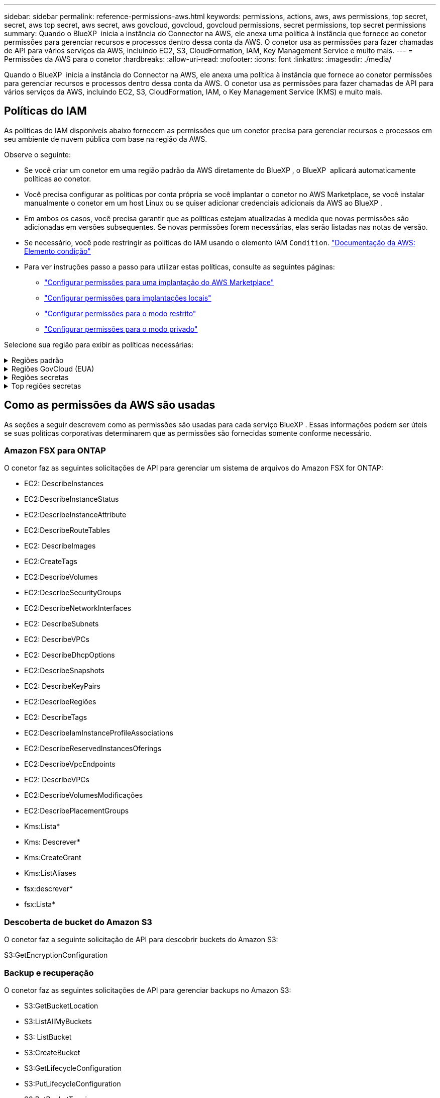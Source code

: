 ---
sidebar: sidebar 
permalink: reference-permissions-aws.html 
keywords: permissions, actions, aws, aws permissions, top secret, secret, aws top secret, aws secret, aws govcloud, govcloud, govcloud permissions, secret permissions, top secret permissions 
summary: Quando o BlueXP  inicia a instância do Connector na AWS, ele anexa uma política à instância que fornece ao conetor permissões para gerenciar recursos e processos dentro dessa conta da AWS. O conetor usa as permissões para fazer chamadas de API para vários serviços da AWS, incluindo EC2, S3, CloudFormation, IAM, Key Management Service e muito mais. 
---
= Permissões da AWS para o conetor
:hardbreaks:
:allow-uri-read: 
:nofooter: 
:icons: font
:linkattrs: 
:imagesdir: ./media/


[role="lead"]
Quando o BlueXP  inicia a instância do Connector na AWS, ele anexa uma política à instância que fornece ao conetor permissões para gerenciar recursos e processos dentro dessa conta da AWS. O conetor usa as permissões para fazer chamadas de API para vários serviços da AWS, incluindo EC2, S3, CloudFormation, IAM, o Key Management Service (KMS) e muito mais.



== Políticas do IAM

As políticas do IAM disponíveis abaixo fornecem as permissões que um conetor precisa para gerenciar recursos e processos em seu ambiente de nuvem pública com base na região da AWS.

Observe o seguinte:

* Se você criar um conetor em uma região padrão da AWS diretamente do BlueXP , o BlueXP  aplicará automaticamente políticas ao conetor.
* Você precisa configurar as políticas por conta própria se você implantar o conetor no AWS Marketplace, se você instalar manualmente o conetor em um host Linux ou se quiser adicionar credenciais adicionais da AWS ao BlueXP .
* Em ambos os casos, você precisa garantir que as políticas estejam atualizadas à medida que novas permissões são adicionadas em versões subsequentes. Se novas permissões forem necessárias, elas serão listadas nas notas de versão.
* Se necessário, você pode restringir as políticas do IAM usando o elemento IAM `Condition`. https://docs.aws.amazon.com/IAM/latest/UserGuide/reference_policies_elements_condition.html["Documentação da AWS: Elemento condição"^]
* Para ver instruções passo a passo para utilizar estas políticas, consulte as seguintes páginas:
+
** link:task-install-connector-aws-marketplace.html#step-2-set-up-aws-permissions["Configurar permissões para uma implantação do AWS Marketplace"]
** link:task-install-connector-on-prem.html#step-4-set-up-cloud-permissions["Configurar permissões para implantações locais"]
** link:task-prepare-restricted-mode.html#step-6-prepare-cloud-permissions["Configurar permissões para o modo restrito"]
** link:task-prepare-private-mode.html#step-6-prepare-cloud-permissions["Configurar permissões para o modo privado"]




Selecione sua região para exibir as políticas necessárias:

.Regiões padrão
[%collapsible]
====
Para regiões padrão, as permissões são distribuídas em duas políticas. Duas políticas são necessárias devido a um limite máximo de tamanho de caractere para políticas gerenciadas na AWS.

[role="tabbed-block"]
=====
.Política nº 1
--
[source, json]
----
{
    "Version": "2012-10-17",
    "Statement": [
        {
            "Action": [
                "ec2:DescribeAvailabilityZones",
                "ec2:DescribeInstances",
                "ec2:DescribeInstanceStatus",
                "ec2:RunInstances",
                "ec2:ModifyInstanceAttribute",
                "ec2:DescribeInstanceAttribute",
                "ec2:DescribeRouteTables",
                "ec2:DescribeImages",
                "ec2:CreateTags",
                "ec2:CreateVolume",
                "ec2:DescribeVolumes",
                "ec2:ModifyVolumeAttribute",
                "ec2:CreateSecurityGroup",
                "ec2:DescribeSecurityGroups",
                "ec2:RevokeSecurityGroupEgress",
                "ec2:AuthorizeSecurityGroupEgress",
                "ec2:AuthorizeSecurityGroupIngress",
                "ec2:RevokeSecurityGroupIngress",
                "ec2:CreateNetworkInterface",
                "ec2:DescribeNetworkInterfaces",
                "ec2:ModifyNetworkInterfaceAttribute",
                "ec2:DescribeSubnets",
                "ec2:DescribeVpcs",
                "ec2:DescribeDhcpOptions",
                "ec2:CreateSnapshot",
                "ec2:DescribeSnapshots",
                "ec2:GetConsoleOutput",
                "ec2:DescribeKeyPairs",
                "ec2:DescribeRegions",
                "ec2:DescribeTags",
                "ec2:AssociateIamInstanceProfile",
                "ec2:DescribeIamInstanceProfileAssociations",
                "ec2:DisassociateIamInstanceProfile",
                "ec2:CreatePlacementGroup",
                "ec2:DescribeReservedInstancesOfferings",
                "ec2:AssignPrivateIpAddresses",
                "ec2:CreateRoute",
                "ec2:DescribeVpcs",
                "ec2:ReplaceRoute",
                "ec2:UnassignPrivateIpAddresses",
                "ec2:DeleteSecurityGroup",
                "ec2:DeleteNetworkInterface",
                "ec2:DeleteSnapshot",
                "ec2:DeleteTags",
                "ec2:DeleteRoute",
                "ec2:DeletePlacementGroup",
                "ec2:DescribePlacementGroups",
                "ec2:DescribeVolumesModifications",
                "ec2:ModifyVolume",
                "cloudformation:CreateStack",
                "cloudformation:DescribeStacks",
                "cloudformation:DescribeStackEvents",
                "cloudformation:ValidateTemplate",
                "cloudformation:DeleteStack",
                "iam:PassRole",
                "iam:CreateRole",
                "iam:PutRolePolicy",
                "iam:CreateInstanceProfile",
                "iam:AddRoleToInstanceProfile",
                "iam:RemoveRoleFromInstanceProfile",
                "iam:ListInstanceProfiles",
                "iam:DeleteRole",
                "iam:DeleteRolePolicy",
                "iam:DeleteInstanceProfile",
                "iam:GetRolePolicy",
                "iam:GetRole",
                "sts:DecodeAuthorizationMessage",
                "sts:AssumeRole",
                "s3:GetBucketTagging",
                "s3:GetBucketLocation",
                "s3:ListBucket",
                "s3:CreateBucket",
                "s3:GetLifecycleConfiguration",
                "s3:ListBucketVersions",
                "s3:GetBucketPolicyStatus",
                "s3:GetBucketPublicAccessBlock",
                "s3:GetBucketPolicy",
                "s3:GetBucketAcl",
                "s3:PutObjectTagging",
                "s3:GetObjectTagging",
                "s3:DeleteObject",
                "s3:DeleteObjectVersion",
                "s3:PutObject",
                "s3:ListAllMyBuckets",
                "s3:GetObject",
                "s3:GetEncryptionConfiguration",
                "kms:List*",
                "kms:ReEncrypt*",
                "kms:Describe*",
                "kms:CreateGrant",
                "fsx:Describe*",
                "fsx:List*",
                "kms:GenerateDataKeyWithoutPlaintext"
            ],
            "Resource": "*",
            "Effect": "Allow",
            "Sid": "cvoServicePolicy"
        },
        {
            "Action": [
                "ec2:StartInstances",
                "ec2:StopInstances",
                "ec2:DescribeInstances",
                "ec2:DescribeInstanceStatus",
                "ec2:RunInstances",
                "ec2:TerminateInstances",
                "ec2:DescribeInstanceAttribute",
                "ec2:DescribeImages",
                "ec2:CreateTags",
                "ec2:CreateVolume",
                "ec2:CreateSecurityGroup",
                "ec2:DescribeSubnets",
                "ec2:DescribeVpcs",
                "ec2:DescribeRegions",
                "cloudformation:CreateStack",
                "cloudformation:DeleteStack",
                "cloudformation:DescribeStacks",
                "kms:List*",
                "kms:Describe*",
                "ec2:DescribeVpcEndpoints",
                "kms:ListAliases",
                "athena:StartQueryExecution",
                "athena:GetQueryResults",
                "athena:GetQueryExecution",
                "glue:GetDatabase",
                "glue:GetTable",
                "glue:CreateTable",
                "glue:CreateDatabase",
                "glue:GetPartitions",
                "glue:BatchCreatePartition",
                "glue:BatchDeletePartition"
            ],
            "Resource": "*",
            "Effect": "Allow",
            "Sid": "backupPolicy"
        },
        {
            "Action": [
                "s3:GetBucketLocation",
                "s3:ListAllMyBuckets",
                "s3:ListBucket",
                "s3:CreateBucket",
                "s3:GetLifecycleConfiguration",
                "s3:PutLifecycleConfiguration",
                "s3:PutBucketTagging",
                "s3:ListBucketVersions",
                "s3:GetBucketAcl",
                "s3:PutBucketPublicAccessBlock",
                "s3:GetObject",
                "s3:PutEncryptionConfiguration",
                "s3:DeleteObject",
                "s3:DeleteObjectVersion",
                "s3:ListBucketMultipartUploads",
                "s3:PutObject",
                "s3:PutBucketAcl",
                "s3:AbortMultipartUpload",
                "s3:ListMultipartUploadParts",
                "s3:DeleteBucket",
                "s3:GetObjectVersionTagging",
                "s3:GetObjectVersionAcl",
                "s3:GetObjectRetention",
                "s3:GetObjectTagging",
                "s3:GetObjectVersion",
                "s3:PutObjectVersionTagging",
                "s3:PutObjectRetention",
                "s3:DeleteObjectTagging",
                "s3:DeleteObjectVersionTagging",
                "s3:GetBucketObjectLockConfiguration",
                "s3:GetBucketVersioning",
                "s3:PutBucketObjectLockConfiguration",
                "s3:PutBucketVersioning",
                "s3:BypassGovernanceRetention",
                "s3:PutBucketPolicy",
                "s3:PutBucketOwnershipControls"
            ],
            "Resource": [
                "arn:aws:s3:::netapp-backup-*"
            ],
            "Effect": "Allow",
            "Sid": "backupS3Policy"
        },
        {
            "Action": [
                "s3:CreateBucket",
                "s3:GetLifecycleConfiguration",
                "s3:PutLifecycleConfiguration",
                "s3:PutBucketTagging",
                "s3:ListBucketVersions",
                "s3:GetBucketPolicyStatus",
                "s3:GetBucketPublicAccessBlock",
                "s3:GetBucketAcl",
                "s3:GetBucketPolicy",
                "s3:PutBucketPublicAccessBlock",
                "s3:DeleteBucket"
            ],
            "Resource": [
                "arn:aws:s3:::fabric-pool*"
            ],
            "Effect": "Allow",
            "Sid": "fabricPoolS3Policy"
        },
        {
            "Action": [
                "ec2:DescribeRegions"
            ],
            "Resource": "*",
            "Effect": "Allow",
            "Sid": "fabricPoolPolicy"
        },
        {
            "Condition": {
                "StringLike": {
                    "ec2:ResourceTag/netapp-adc-manager": "*"
                }
            },
            "Action": [
                "ec2:StartInstances",
                "ec2:StopInstances",
                "ec2:TerminateInstances"
            ],
            "Resource": [
                "arn:aws:ec2:*:*:instance/*"
            ],
            "Effect": "Allow"
        },
        {
            "Condition": {
                "StringLike": {
                    "ec2:ResourceTag/WorkingEnvironment": "*"
                }
            },
            "Action": [
                "ec2:StartInstances",
                "ec2:TerminateInstances",
                "ec2:AttachVolume",
                "ec2:DetachVolume",
                "ec2:StopInstances",
                "ec2:DeleteVolume"
            ],
            "Resource": [
                "arn:aws:ec2:*:*:instance/*"
            ],
            "Effect": "Allow"
        },
        {
            "Action": [
                "ec2:AttachVolume",
                "ec2:DetachVolume"
            ],
            "Resource": [
                "arn:aws:ec2:*:*:volume/*"
            ],
            "Effect": "Allow"
        },
        {
            "Condition": {
                "StringLike": {
                    "ec2:ResourceTag/WorkingEnvironment": "*"
                }
            },
            "Action": [
                "ec2:DeleteVolume"
            ],
            "Resource": [
                "arn:aws:ec2:*:*:volume/*"
            ],
            "Effect": "Allow"
        }
    ]
}
----
--
.Política nº 2
--
[source, json]
----
{
    "Version": "2012-10-17",
    "Statement": [
        {
            "Action": [
                "ec2:CreateTags",
                "ec2:DeleteTags",
                "ec2:DescribeTags",
                "tag:getResources",
                "tag:getTagKeys",
                "tag:getTagValues",
                "tag:TagResources",
                "tag:UntagResources"
            ],
            "Resource": "*",
            "Effect": "Allow",
            "Sid": "tagServicePolicy"
        }
    ]
}
----
--
=====
====
.Regiões GovCloud (EUA)
[%collapsible]
====
[source, json]
----
{
    "Version": "2012-10-17",
    "Statement": [
        {
            "Effect": "Allow",
            "Action": [
                "iam:ListInstanceProfiles",
                "iam:CreateRole",
                "iam:DeleteRole",
                "iam:PutRolePolicy",
                "iam:CreateInstanceProfile",
                "iam:DeleteRolePolicy",
                "iam:AddRoleToInstanceProfile",
                "iam:RemoveRoleFromInstanceProfile",
                "iam:DeleteInstanceProfile",
                "ec2:ModifyVolumeAttribute",
                "sts:DecodeAuthorizationMessage",
                "ec2:DescribeImages",
                "ec2:DescribeRouteTables",
                "ec2:DescribeInstances",
                "iam:PassRole",
                "ec2:DescribeInstanceStatus",
                "ec2:RunInstances",
                "ec2:ModifyInstanceAttribute",
                "ec2:CreateTags",
                "ec2:CreateVolume",
                "ec2:DescribeVolumes",
                "ec2:DeleteVolume",
                "ec2:CreateSecurityGroup",
                "ec2:DeleteSecurityGroup",
                "ec2:DescribeSecurityGroups",
                "ec2:RevokeSecurityGroupEgress",
                "ec2:AuthorizeSecurityGroupEgress",
                "ec2:AuthorizeSecurityGroupIngress",
                "ec2:RevokeSecurityGroupIngress",
                "ec2:CreateNetworkInterface",
                "ec2:DescribeNetworkInterfaces",
                "ec2:DeleteNetworkInterface",
                "ec2:ModifyNetworkInterfaceAttribute",
                "ec2:DescribeSubnets",
                "ec2:DescribeVpcs",
                "ec2:DescribeDhcpOptions",
                "ec2:CreateSnapshot",
                "ec2:DeleteSnapshot",
                "ec2:DescribeSnapshots",
                "ec2:StopInstances",
                "ec2:GetConsoleOutput",
                "ec2:DescribeKeyPairs",
                "ec2:DescribeRegions",
                "ec2:DeleteTags",
                "ec2:DescribeTags",
                "cloudformation:CreateStack",
                "cloudformation:DeleteStack",
                "cloudformation:DescribeStacks",
                "cloudformation:DescribeStackEvents",
                "cloudformation:ValidateTemplate",
                "s3:GetObject",
                "s3:ListBucket",
                "s3:ListAllMyBuckets",
                "s3:GetBucketTagging",
                "s3:GetBucketLocation",
                "s3:CreateBucket",
                "s3:GetBucketPolicyStatus",
                "s3:GetBucketPublicAccessBlock",
                "s3:GetBucketAcl",
                "s3:GetBucketPolicy",
                "kms:List*",
                "kms:ReEncrypt*",
                "kms:Describe*",
                "kms:CreateGrant",
                "ec2:AssociateIamInstanceProfile",
                "ec2:DescribeIamInstanceProfileAssociations",
                "ec2:DisassociateIamInstanceProfile",
                "ec2:DescribeInstanceAttribute",
                "ec2:CreatePlacementGroup",
                "ec2:DeletePlacementGroup"
            ],
            "Resource": "*"
        },
        {
            "Sid": "fabricPoolPolicy",
            "Effect": "Allow",
            "Action": [
                "s3:DeleteBucket",
                "s3:GetLifecycleConfiguration",
                "s3:PutLifecycleConfiguration",
                "s3:PutBucketTagging",
                "s3:ListBucketVersions",
                "s3:GetBucketPolicyStatus",
                "s3:GetBucketPublicAccessBlock",
                "s3:GetBucketAcl",
                "s3:GetBucketPolicy",
                "s3:PutBucketPublicAccessBlock"
            ],
            "Resource": [
                "arn:aws-us-gov:s3:::fabric-pool*"
            ]
        },
        {
            "Sid": "backupPolicy",
            "Effect": "Allow",
            "Action": [
                "s3:DeleteBucket",
                "s3:GetLifecycleConfiguration",
                "s3:PutLifecycleConfiguration",
                "s3:PutBucketTagging",
                "s3:ListBucketVersions",
                "s3:GetObject",
                "s3:ListBucket",
                "s3:ListAllMyBuckets",
                "s3:GetBucketTagging",
                "s3:GetBucketLocation",
                "s3:GetBucketPolicyStatus",
                "s3:GetBucketPublicAccessBlock",
                "s3:GetBucketAcl",
                "s3:GetBucketPolicy",
                "s3:PutBucketPublicAccessBlock"
            ],
            "Resource": [
                "arn:aws-us-gov:s3:::netapp-backup-*"
            ]
        },
        {
            "Effect": "Allow",
            "Action": [
                "ec2:StartInstances",
                "ec2:TerminateInstances",
                "ec2:AttachVolume",
                "ec2:DetachVolume"
            ],
            "Condition": {
                "StringLike": {
                    "ec2:ResourceTag/WorkingEnvironment": "*"
                }
            },
            "Resource": [
                "arn:aws-us-gov:ec2:*:*:instance/*"
            ]
        },
        {
            "Effect": "Allow",
            "Action": [
                "ec2:AttachVolume",
                "ec2:DetachVolume"
            ],
            "Resource": [
                "arn:aws-us-gov:ec2:*:*:volume/*"
            ]
        }
    ]
}
----
====
.Regiões secretas
[%collapsible]
====
[source, json]
----
{
    "Version": "2012-10-17",
    "Statement": [{
            "Effect": "Allow",
            "Action": [
                "ec2:DescribeInstances",
                "ec2:DescribeInstanceStatus",
                "ec2:RunInstances",
                "ec2:ModifyInstanceAttribute",
                "ec2:DescribeRouteTables",
                "ec2:DescribeImages",
                "ec2:CreateTags",
                "ec2:CreateVolume",
                "ec2:DescribeVolumes",
                "ec2:ModifyVolumeAttribute",
                "ec2:DeleteVolume",
                "ec2:CreateSecurityGroup",
                "ec2:DeleteSecurityGroup",
                "ec2:DescribeSecurityGroups",
                "ec2:RevokeSecurityGroupEgress",
                "ec2:RevokeSecurityGroupIngress",
                "ec2:AuthorizeSecurityGroupEgress",
                "ec2:AuthorizeSecurityGroupIngress",
                "ec2:CreateNetworkInterface",
                "ec2:DescribeNetworkInterfaces",
                "ec2:DeleteNetworkInterface",
                "ec2:ModifyNetworkInterfaceAttribute",
                "ec2:DescribeSubnets",
                "ec2:DescribeVpcs",
                "ec2:DescribeDhcpOptions",
                "ec2:CreateSnapshot",
                "ec2:DeleteSnapshot",
                "ec2:DescribeSnapshots",
                "ec2:GetConsoleOutput",
                "ec2:DescribeKeyPairs",
                "ec2:DescribeRegions",
                "ec2:DeleteTags",
                "ec2:DescribeTags",
                "cloudformation:CreateStack",
                "cloudformation:DeleteStack",
                "cloudformation:DescribeStacks",
                "cloudformation:DescribeStackEvents",
                "cloudformation:ValidateTemplate",
                "iam:PassRole",
                "iam:CreateRole",
                "iam:DeleteRole",
                "iam:PutRolePolicy",
                "iam:CreateInstanceProfile",
                "iam:DeleteRolePolicy",
                "iam:AddRoleToInstanceProfile",
                "iam:RemoveRoleFromInstanceProfile",
                "iam:DeleteInstanceProfile",
                "s3:GetObject",
                "s3:ListBucket",
                "s3:GetBucketTagging",
                "s3:GetBucketLocation",
                "s3:ListAllMyBuckets",
                "kms:List*",
                "kms:Describe*",
                "ec2:AssociateIamInstanceProfile",
                "ec2:DescribeIamInstanceProfileAssociations",
                "ec2:DisassociateIamInstanceProfile",
                "ec2:DescribeInstanceAttribute",
                "ec2:CreatePlacementGroup",
                "ec2:DeletePlacementGroup",
                "iam:ListinstanceProfiles"
            ],
            "Resource": "*"
        },
        {
            "Sid": "fabricPoolPolicy",
            "Effect": "Allow",
            "Action": [
                "s3:DeleteBucket",
                "s3:GetLifecycleConfiguration",
                "s3:PutLifecycleConfiguration",
                "s3:PutBucketTagging",
                "s3:ListBucketVersions"
            ],
            "Resource": [
                "arn:aws-iso-b:s3:::fabric-pool*"
            ]
        },
        {
            "Effect": "Allow",
            "Action": [
                "ec2:StartInstances",
                "ec2:StopInstances",
                "ec2:TerminateInstances",
                "ec2:AttachVolume",
                "ec2:DetachVolume"
            ],
            "Condition": {
                "StringLike": {
                    "ec2:ResourceTag/WorkingEnvironment": "*"
                }
            },
            "Resource": [
                "arn:aws-iso-b:ec2:*:*:instance/*"
            ]
        },
        {
            "Effect": "Allow",
            "Action": [
                "ec2:AttachVolume",
                "ec2:DetachVolume"
            ],
            "Resource": [
                "arn:aws-iso-b:ec2:*:*:volume/*"
            ]
        }
    ]
}
----
====
.Top regiões secretas
[%collapsible]
====
[source, json]
----
{
    "Version": "2012-10-17",
    "Statement": [{
            "Effect": "Allow",
            "Action": [
                "ec2:DescribeInstances",
                "ec2:DescribeInstanceStatus",
                "ec2:RunInstances",
                "ec2:ModifyInstanceAttribute",
                "ec2:DescribeRouteTables",
                "ec2:DescribeImages",
                "ec2:CreateTags",
                "ec2:CreateVolume",
                "ec2:DescribeVolumes",
                "ec2:ModifyVolumeAttribute",
                "ec2:DeleteVolume",
                "ec2:CreateSecurityGroup",
                "ec2:DeleteSecurityGroup",
                "ec2:DescribeSecurityGroups",
                "ec2:RevokeSecurityGroupEgress",
                "ec2:RevokeSecurityGroupIngress",
                "ec2:AuthorizeSecurityGroupEgress",
                "ec2:AuthorizeSecurityGroupIngress",
                "ec2:CreateNetworkInterface",
                "ec2:DescribeNetworkInterfaces",
                "ec2:DeleteNetworkInterface",
                "ec2:ModifyNetworkInterfaceAttribute",
                "ec2:DescribeSubnets",
                "ec2:DescribeVpcs",
                "ec2:DescribeDhcpOptions",
                "ec2:CreateSnapshot",
                "ec2:DeleteSnapshot",
                "ec2:DescribeSnapshots",
                "ec2:GetConsoleOutput",
                "ec2:DescribeKeyPairs",
                "ec2:DescribeRegions",
                "ec2:DeleteTags",
                "ec2:DescribeTags",
                "cloudformation:CreateStack",
                "cloudformation:DeleteStack",
                "cloudformation:DescribeStacks",
                "cloudformation:DescribeStackEvents",
                "cloudformation:ValidateTemplate",
                "iam:PassRole",
                "iam:CreateRole",
                "iam:DeleteRole",
                "iam:PutRolePolicy",
                "iam:CreateInstanceProfile",
                "iam:DeleteRolePolicy",
                "iam:AddRoleToInstanceProfile",
                "iam:RemoveRoleFromInstanceProfile",
                "iam:DeleteInstanceProfile",
                "s3:GetObject",
                "s3:ListBucket",
                "s3:GetBucketTagging",
                "s3:GetBucketLocation",
                "s3:ListAllMyBuckets",
                "kms:List*",
                "kms:Describe*",
                "ec2:AssociateIamInstanceProfile",
                "ec2:DescribeIamInstanceProfileAssociations",
                "ec2:DisassociateIamInstanceProfile",
                "ec2:DescribeInstanceAttribute",
                "ec2:CreatePlacementGroup",
                "ec2:DeletePlacementGroup",
                "iam:ListinstanceProfiles"
            ],
            "Resource": "*"
        },
        {
            "Sid": "fabricPoolPolicy",
            "Effect": "Allow",
            "Action": [
                "s3:DeleteBucket",
                "s3:GetLifecycleConfiguration",
                "s3:PutLifecycleConfiguration",
                "s3:PutBucketTagging",
                "s3:ListBucketVersions"
            ],
            "Resource": [
                "arn:aws-iso:s3:::fabric-pool*"
            ]
        },
        {
            "Effect": "Allow",
            "Action": [
                "ec2:StartInstances",
                "ec2:StopInstances",
                "ec2:TerminateInstances",
                "ec2:AttachVolume",
                "ec2:DetachVolume"
            ],
            "Condition": {
                "StringLike": {
                    "ec2:ResourceTag/WorkingEnvironment": "*"
                }
            },
            "Resource": [
                "arn:aws-iso:ec2:*:*:instance/*"
            ]
        },
        {
            "Effect": "Allow",
            "Action": [
                "ec2:AttachVolume",
                "ec2:DetachVolume"
            ],
            "Resource": [
                "arn:aws-iso:ec2:*:*:volume/*"
            ]
        }
    ]
}
----
====


== Como as permissões da AWS são usadas

As seções a seguir descrevem como as permissões são usadas para cada serviço BlueXP . Essas informações podem ser úteis se suas políticas corporativas determinarem que as permissões são fornecidas somente conforme necessário.



=== Amazon FSX para ONTAP

O conetor faz as seguintes solicitações de API para gerenciar um sistema de arquivos do Amazon FSX for ONTAP:

* EC2: DescribeInstances
* EC2:DescribeInstanceStatus
* EC2:DescribeInstanceAttribute
* EC2:DescribeRouteTables
* EC2: DescribeImages
* EC2:CreateTags
* EC2:DescribeVolumes
* EC2:DescribeSecurityGroups
* EC2:DescribeNetworkInterfaces
* EC2: DescribeSubnets
* EC2: DescribeVPCs
* EC2: DescribeDhcpOptions
* EC2:DescribeSnapshots
* EC2: DescribeKeyPairs
* EC2:DescribeRegiões
* EC2: DescribeTags
* EC2:DescribeIamInstanceProfileAssociations
* EC2:DescribeReservedInstancesOferings
* EC2:DescribeVpcEndpoints
* EC2: DescribeVPCs
* EC2:DescribeVolumesModificações
* EC2:DescribePlacementGroups
* Kms:Lista*
* Kms: Descrever*
* Kms:CreateGrant
* Kms:ListAliases
* fsx:descrever*
* fsx:Lista*




=== Descoberta de bucket do Amazon S3

O conetor faz a seguinte solicitação de API para descobrir buckets do Amazon S3:

S3:GetEncryptionConfiguration



=== Backup e recuperação

O conetor faz as seguintes solicitações de API para gerenciar backups no Amazon S3:

* S3:GetBucketLocation
* S3:ListAllMyBuckets
* S3: ListBucket
* S3:CreateBucket
* S3:GetLifecycleConfiguration
* S3:PutLifecycleConfiguration
* S3:PutBucketTagging
* S3:ListBucketVersions
* S3:GetBucketAcl
* S3:PutBucketPublicAccessBlock
* Kms:Lista*
* Kms: Descrever*
* S3:GetObject
* EC2:DescribeVpcEndpoints
* Kms:ListAliases
* S3:PutEncryptionConfiguration


O conetor faz as seguintes solicitações de API quando você usa o método de pesquisa e restauração para restaurar volumes e arquivos:

* S3:CreateBucket
* S3:DeleteObject
* S3:DeleteObjectVersion
* S3:GetBucketAcl
* S3: ListBucket
* S3:ListBucketVersions
* S3:ListBucketMultipartUploads
* S3:PutObject
* S3:PutBucketAcl
* S3:PutLifecycleConfiguration
* S3:PutBucketPublicAccessBlock
* S3:AbortMultipartUpload
* S3:ListMultipartUploadParts
* atena:StartQueryExecution
* atena:GetQueryResults
* atena:GetQueryExecution
* Athena:StopQueryExecution
* Cola: CreateDatabase
* Cola: CreateTable
* Cola: BatchDeletePartition


O conetor faz as seguintes solicitações de API quando você usa a proteção DataLock e ransomware para seus backups de volume:

* S3:GetObjectVersionTagging
* S3:GetBucketObjectLockConfiguration
* S3:GetObjectVersionAcl
* S3:PutObjectTagging
* S3:DeleteObject
* S3:DeleteObjectTagging
* S3:GetObjectRetention
* S3:DeleteObjectVersionTagging
* S3:PutObject
* S3:GetObject
* S3:PutBucketObjectLockConfiguration
* S3:GetLifecycleConfiguration
* S3:ListBucketByTags
* S3:GetBucketTagging
* S3:DeleteObjectVersion
* S3:ListBucketVersions
* S3: ListBucket
* S3:PutBucketTagging
* S3:GetObjectTagging
* S3:PutBucketControle de versão
* S3:PutObjectVersionTagging
* S3:GetBucketControle de versão
* S3:GetBucketAcl
* S3:BypassGovernanceretenção
* S3:retenção de objetos Put
* S3:GetBucketLocation
* S3:GetObjectVersion


O conetor faz as seguintes solicitações de API se você usar uma conta da AWS diferente para seus backups do Cloud Volumes ONTAP do que está usando para os volumes de origem:

* S3:PutBucketPolicy
* S3:PutBucketOwnershipControls




=== Classificação

O conetor faz as seguintes solicitações de API para implantar a instância de classificação do BlueXP :

* EC2: DescribeInstances
* EC2:DescribeInstanceStatus
* EC2:RunInstances
* EC2:TerminateInstances
* EC2:CreateTags
* EC2:Createvolume
* EC2: Attachvolume
* EC2:CreateSecurityGroup
* EC2:DeleteSecurityGroup
* EC2:DescribeSecurityGroups
* EC2: CreateNetworkInterface
* EC2:DescribeNetworkInterfaces
* EC2:DeleteNetworkInterface
* EC2: DescribeSubnets
* EC2: DescribeVPCs
* EC2:CreateSnapshot
* EC2:DescribeRegiões
* Formação de nuvens: CreateStack
* Cloudformation:DeleteStack
* Cloudformation:DescribeStacks
* Cloudformation:DescribeStackEvents
* IAM:AddRoleToInstanceProfile
* EC2:AssociateIamInstanceProfile
* EC2:DescribeIamInstanceProfileAssociations


O conetor faz as seguintes solicitações de API para verificar buckets do S3 quando você usa a classificação do BlueXP :

* IAM:AddRoleToInstanceProfile
* EC2:AssociateIamInstanceProfile
* EC2:DescribeIamInstanceProfileAssociations
* S3:GetBucketTagging
* S3:GetBucketLocation
* S3:ListAllMyBuckets
* S3: ListBucket
* S3:GetBucketPolicyStatus
* S3:GetBucketPolicy
* S3:GetBucketAcl
* S3:GetObject
* IAM: GetRole
* S3:DeleteObject
* S3:DeleteObjectVersion
* S3:PutObject
* STS:AssumeRole




=== Cloud Volumes ONTAP

O conetor faz as seguintes solicitações de API para implantar e gerenciar o Cloud Volumes ONTAP na AWS.

[cols="5*"]
|===
| Finalidade | Ação | Usado para implantação? | Usado para operações diárias? | Usado para exclusão? 


.13+| Crie e gerencie funções e perfis de instâncias do IAM para instâncias do Cloud Volumes ONTAP | IAM:ListInstanceProfiles | Sim | Sim | Não 


| IAM:CreateRole | Sim | Não | Não 


| IAM:DeleteRole | Não | Sim | Sim 


| IAM:PutRolePolicy | Sim | Não | Não 


| IAM:CreateInstanceProfile | Sim | Não | Não 


| IAM:DeleteRolePolicy | Não | Sim | Sim 


| IAM:AddRoleToInstanceProfile | Sim | Não | Não 


| IAM:RemoveRoleFromInstanceProfile | Não | Sim | Sim 


| IAM:DeleteInstanceProfile | Não | Sim | Sim 


| IAM:PassRole | Sim | Não | Não 


| EC2:AssociateIamInstanceProfile | Sim | Sim | Não 


| EC2:DescribeIamInstanceProfileAssociations | Sim | Sim | Não 


| EC2:DesassociateIamInstanceProfile | Não | Sim | Não 


| Decodificar mensagens de status de autorização | STS:DecodeAuthorizationMessage | Sim | Sim | Não 


| Descrever as imagens especificadas (AMIS) disponíveis para a conta | EC2: DescribeImages | Sim | Sim | Não 


| Descrever as tabelas de rota em uma VPC (necessário apenas para pares de HA) | EC2:DescribeRouteTables | Sim | Não | Não 


.7+| Parar, iniciar e monitorar instâncias | EC2: StartInstances | Sim | Sim | Não 


| EC2:StopInstances | Sim | Sim | Não 


| EC2: DescribeInstances | Sim | Sim | Não 


| EC2:DescribeInstanceStatus | Sim | Sim | Não 


| EC2:RunInstances | Sim | Não | Não 


| EC2:TerminateInstances | Não | Não | Sim 


| EC2:ModifyInstanceAttribute | Não | Sim | Não 


| Verifique se a rede aprimorada está ativada para tipos de instâncias compatíveis | EC2:DescribeInstanceAttribute | Não | Sim | Não 


| Marque recursos com as tags "WorkingEnvironment" e "WorkingEnvironmentId" que são usadas para manutenção e alocação de custos | EC2:CreateTags | Sim | Sim | Não 


.6+| Gerenciar volumes do EBS que o Cloud Volumes ONTAP usa como armazenamento back-end | EC2:Createvolume | Sim | Sim | Não 


| EC2:DescribeVolumes | Sim | Sim | Sim 


| EC2:ModifyVolumeAtributo | Não | Sim | Sim 


| EC2: Attachvolume | Sim | Sim | Não 


| EC2:Deletevolume | Não | Sim | Sim 


| EC2: Detachvolume | Não | Sim | Sim 


.7+| Crie e gerencie grupos de segurança para o Cloud Volumes ONTAP | EC2:CreateSecurityGroup | Sim | Não | Não 


| EC2:DeleteSecurityGroup | Não | Sim | Sim 


| EC2:DescribeSecurityGroups | Sim | Sim | Sim 


| EC2:RevokeSecurityGroupEgress | Sim | Não | Não 


| EC2:AutorizeSecurityGroupEgress | Sim | Não | Não 


| EC2:AutorizeSecurityGroupIngress | Sim | Não | Não 


| EC2:RevokeSecurityGroupIngress | Sim | Sim | Não 


.4+| Crie e gerencie interfaces de rede para Cloud Volumes ONTAP na sub-rede de destino | EC2: CreateNetworkInterface | Sim | Não | Não 


| EC2:DescribeNetworkInterfaces | Sim | Sim | Não 


| EC2:DeleteNetworkInterface | Não | Sim | Sim 


| EC2:ModifyNetworkInterfaceAttribute | Não | Sim | Não 


.2+| Obtenha a lista de sub-redes de destino e grupos de segurança | EC2: DescribeSubnets | Sim | Sim | Não 


| EC2: DescribeVPCs | Sim | Sim | Não 


| Obtenha servidores DNS e o nome de domínio padrão para instâncias Cloud Volumes ONTAP | EC2: DescribeDhcpOptions | Sim | Não | Não 


.3+| Tire instantâneos de volumes do EBS para Cloud Volumes ONTAP | EC2:CreateSnapshot | Sim | Sim | Não 


| EC2:DeleteSnapshot | Não | Sim | Sim 


| EC2:DescribeSnapshots | Não | Sim | Não 


| Capture o console do Cloud Volumes ONTAP, que está conetado às mensagens do AutoSupport | EC2:GetConsoleOutput | Sim | Sim | Não 


| Obtenha a lista de pares de chaves disponíveis | EC2: DescribeKeyPairs | Sim | Não | Não 


| Obtenha a lista de regiões da AWS disponíveis | EC2:DescribeRegiões | Sim | Sim | Não 


.2+| Gerenciar tags para recursos associados às instâncias do Cloud Volumes ONTAP | EC2:DeleteTags | Não | Sim | Sim 


| EC2: DescribeTags | Não | Sim | Não 


.5+| Crie e gerencie stacks para modelos do AWS CloudFormation | Formação de nuvens: CreateStack | Sim | Não | Não 


| Cloudformation:DeleteStack | Sim | Não | Não 


| Cloudformation:DescribeStacks | Sim | Sim | Não 


| Cloudformation:DescribeStackEvents | Sim | Não | Não 


| Cloudformation:ValidateTemplate | Sim | Não | Não 


.15+| Crie e gerencie um bucket do S3 usado pelo sistema Cloud Volumes ONTAP como uma categoria de capacidade para categorização de dados | S3:CreateBucket | Sim | Sim | Não 


| S3:DeleteBucket | Não | Sim | Sim 


| S3:GetLifecycleConfiguration | Não | Sim | Não 


| S3:PutLifecycleConfiguration | Não | Sim | Não 


| S3:PutBucketTagging | Não | Sim | Não 


| S3:ListBucketVersions | Não | Sim | Não 


| S3:GetBucketPolicyStatus | Não | Sim | Não 


| S3:GetBucketPublicAccessBlock | Não | Sim | Não 


| S3:GetBucketAcl | Não | Sim | Não 


| S3:GetBucketPolicy | Não | Sim | Não 


| S3:PutBucketPublicAccessBlock | Não | Sim | Não 


| S3:GetBucketTagging | Não | Sim | Não 


| S3:GetBucketLocation | Não | Sim | Não 


| S3:ListAllMyBuckets | Não | Não | Não 


| S3: ListBucket | Não | Sim | Não 


.5+| Habilitar a criptografia de dados do Cloud Volumes ONTAP usando o AWS Key Management Service (KMS) | Kms:Lista* | Sim | Sim | Não 


| Kms: Recriptografar* | Sim | Não | Não 


| Kms: Descrever* | Sim | Sim | Não 


| Kms:CreateGrant | Sim | Sim | Não 


| Kms:GenerateDataKeyWithoutPlaxt | Sim | Sim | Não 


.2+| Crie e gerencie um grupo de posicionamento de spread da AWS para dois nós de HA e o mediador em uma única zona de disponibilidade da AWS | EC2:CreatePlacementGroup | Sim | Não | Não 


| EC2:DeletePlacementGroup | Não | Sim | Sim 


.2+| Crie relatórios | fsx:descrever* | Não | Sim | Não 


| fsx:Lista* | Não | Sim | Não 


.2+| Criar e gerenciar agregados que suportam o recurso volumes elásticos do Amazon EBS | EC2:DescribeVolumesModificações | Não | Sim | Não 


| EC2:Modifyvolume | Não | Sim | Não 


| Verifique se a zona de disponibilidade é uma zona local da AWS e valida que todos os parâmetros de implementação são compatíveis | EC2:DescribeDisabilityZones | Sim | Não | Sim 
|===


== Alterar registo

À medida que as permissões são adicionadas e removidas, vamos anotá-las nas seções abaixo.



=== 9 de setembro de 2024

As permissões foram removidas da política nº 2 para regiões padrão porque o BlueXP  não oferece mais suporte ao armazenamento em cache na borda do BlueXP , além de detecção e gerenciamento de clusters do Kubernetes.

.Exibir as permissões que foram removidas da política
[%collapsible]
====
[source, json]
----
        {
            "Action": [
                "ec2:DescribeRegions",
                "eks:ListClusters",
                "eks:DescribeCluster",
                "iam:GetInstanceProfile"
            ],
            "Resource": "*",
            "Effect": "Allow",
            "Sid": "K8sServicePolicy"
        },
        {
            "Action": [
                "cloudformation:DescribeStacks",
                "cloudwatch:GetMetricStatistics",
                "cloudformation:ListStacks"
            ],
            "Resource": "*",
            "Effect": "Allow",
            "Sid": "GFCservicePolicy"
        },
        {
            "Condition": {
                "StringLike": {
                    "ec2:ResourceTag/GFCInstance": "*"
                }
            },
            "Action": [
                "ec2:StartInstances",
                "ec2:TerminateInstances",
                "ec2:AttachVolume",
                "ec2:DetachVolume"
            ],
            "Resource": [
                "arn:aws:ec2:*:*:instance/*"
            ],
            "Effect": "Allow"
        },
----
====


=== 9 de maio de 2024

As seguintes permissões agora são necessárias para o Cloud Volumes ONTAP:

EC2:DescribeDisabilityZones



=== 6 de junho de 2023

A seguinte permissão é agora necessária para o Cloud Volumes ONTAP:

Kms:GenerateDataKeyWithoutPlaxt



=== 14 de fevereiro de 2023

A seguinte permissão agora é necessária para a disposição em camadas do BlueXP :

EC2:DescribeVpcEndpoints
